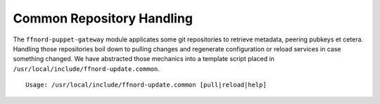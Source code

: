 Common Repository Handling
==========================

The ``ffnord-puppet-gateway`` module applicates some git repositories
to retrieve metadata, peering pubkeys et cetera. Handling those repositories
boil down to pulling changes and regenerate configuration or reload services
in case something changed. We have abstracted those mechanics into a template 
script placed in ``/usr/local/include/ffnord-update.common``. 

::

  Usage: /usr/local/include/ffnord-update.common [pull|reload|help]



